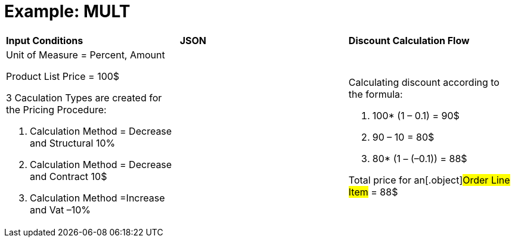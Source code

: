 = Example: MULT

[width="100%",cols="34%,33%,33%",]
|===
|*Input Conditions* |*JSON* |*Discount Calculation Flow*
a|
Unit of Measure = Percent, Amount



Product List Price = 100$



3 Сaculation Types are created for the Pricing Procedure:

. Calculation Method = Decrease and Structural 10%
. Calculation Method = Decrease and Contract 10$
. Calculation Method =Increase and Vat –10%

| a|
Calculating discount according to the formula:

. 100* (1 – 0.1) = 90$
. 90 – 10 = 80$
. 80* (1 – (–0.1)) = 88$



Total price for an[.object]#Order Line Item# = 88$

|===
